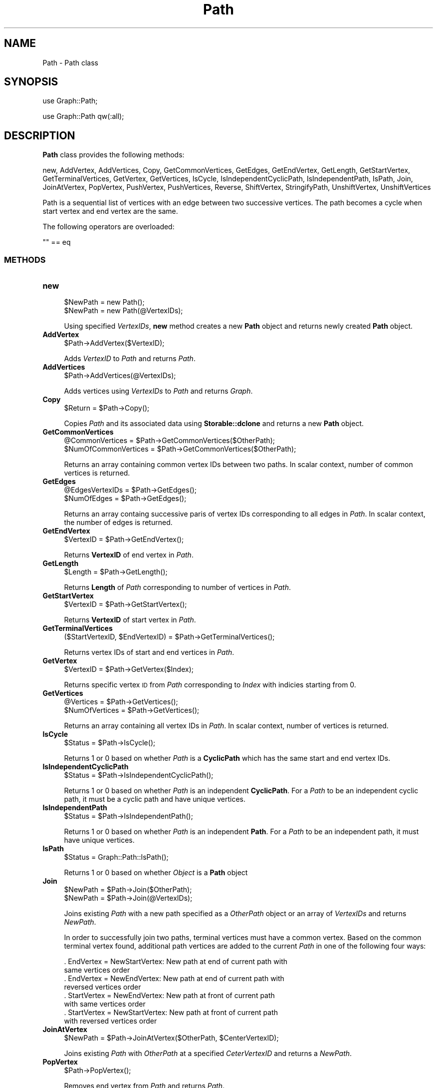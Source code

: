 .\" Automatically generated by Pod::Man 2.28 (Pod::Simple 3.35)
.\"
.\" Standard preamble:
.\" ========================================================================
.de Sp \" Vertical space (when we can't use .PP)
.if t .sp .5v
.if n .sp
..
.de Vb \" Begin verbatim text
.ft CW
.nf
.ne \\$1
..
.de Ve \" End verbatim text
.ft R
.fi
..
.\" Set up some character translations and predefined strings.  \*(-- will
.\" give an unbreakable dash, \*(PI will give pi, \*(L" will give a left
.\" double quote, and \*(R" will give a right double quote.  \*(C+ will
.\" give a nicer C++.  Capital omega is used to do unbreakable dashes and
.\" therefore won't be available.  \*(C` and \*(C' expand to `' in nroff,
.\" nothing in troff, for use with C<>.
.tr \(*W-
.ds C+ C\v'-.1v'\h'-1p'\s-2+\h'-1p'+\s0\v'.1v'\h'-1p'
.ie n \{\
.    ds -- \(*W-
.    ds PI pi
.    if (\n(.H=4u)&(1m=24u) .ds -- \(*W\h'-12u'\(*W\h'-12u'-\" diablo 10 pitch
.    if (\n(.H=4u)&(1m=20u) .ds -- \(*W\h'-12u'\(*W\h'-8u'-\"  diablo 12 pitch
.    ds L" ""
.    ds R" ""
.    ds C` ""
.    ds C' ""
'br\}
.el\{\
.    ds -- \|\(em\|
.    ds PI \(*p
.    ds L" ``
.    ds R" ''
.    ds C`
.    ds C'
'br\}
.\"
.\" Escape single quotes in literal strings from groff's Unicode transform.
.ie \n(.g .ds Aq \(aq
.el       .ds Aq '
.\"
.\" If the F register is turned on, we'll generate index entries on stderr for
.\" titles (.TH), headers (.SH), subsections (.SS), items (.Ip), and index
.\" entries marked with X<> in POD.  Of course, you'll have to process the
.\" output yourself in some meaningful fashion.
.\"
.\" Avoid warning from groff about undefined register 'F'.
.de IX
..
.nr rF 0
.if \n(.g .if rF .nr rF 1
.if (\n(rF:(\n(.g==0)) \{
.    if \nF \{
.        de IX
.        tm Index:\\$1\t\\n%\t"\\$2"
..
.        if !\nF==2 \{
.            nr % 0
.            nr F 2
.        \}
.    \}
.\}
.rr rF
.\"
.\" Accent mark definitions (@(#)ms.acc 1.5 88/02/08 SMI; from UCB 4.2).
.\" Fear.  Run.  Save yourself.  No user-serviceable parts.
.    \" fudge factors for nroff and troff
.if n \{\
.    ds #H 0
.    ds #V .8m
.    ds #F .3m
.    ds #[ \f1
.    ds #] \fP
.\}
.if t \{\
.    ds #H ((1u-(\\\\n(.fu%2u))*.13m)
.    ds #V .6m
.    ds #F 0
.    ds #[ \&
.    ds #] \&
.\}
.    \" simple accents for nroff and troff
.if n \{\
.    ds ' \&
.    ds ` \&
.    ds ^ \&
.    ds , \&
.    ds ~ ~
.    ds /
.\}
.if t \{\
.    ds ' \\k:\h'-(\\n(.wu*8/10-\*(#H)'\'\h"|\\n:u"
.    ds ` \\k:\h'-(\\n(.wu*8/10-\*(#H)'\`\h'|\\n:u'
.    ds ^ \\k:\h'-(\\n(.wu*10/11-\*(#H)'^\h'|\\n:u'
.    ds , \\k:\h'-(\\n(.wu*8/10)',\h'|\\n:u'
.    ds ~ \\k:\h'-(\\n(.wu-\*(#H-.1m)'~\h'|\\n:u'
.    ds / \\k:\h'-(\\n(.wu*8/10-\*(#H)'\z\(sl\h'|\\n:u'
.\}
.    \" troff and (daisy-wheel) nroff accents
.ds : \\k:\h'-(\\n(.wu*8/10-\*(#H+.1m+\*(#F)'\v'-\*(#V'\z.\h'.2m+\*(#F'.\h'|\\n:u'\v'\*(#V'
.ds 8 \h'\*(#H'\(*b\h'-\*(#H'
.ds o \\k:\h'-(\\n(.wu+\w'\(de'u-\*(#H)/2u'\v'-.3n'\*(#[\z\(de\v'.3n'\h'|\\n:u'\*(#]
.ds d- \h'\*(#H'\(pd\h'-\w'~'u'\v'-.25m'\f2\(hy\fP\v'.25m'\h'-\*(#H'
.ds D- D\\k:\h'-\w'D'u'\v'-.11m'\z\(hy\v'.11m'\h'|\\n:u'
.ds th \*(#[\v'.3m'\s+1I\s-1\v'-.3m'\h'-(\w'I'u*2/3)'\s-1o\s+1\*(#]
.ds Th \*(#[\s+2I\s-2\h'-\w'I'u*3/5'\v'-.3m'o\v'.3m'\*(#]
.ds ae a\h'-(\w'a'u*4/10)'e
.ds Ae A\h'-(\w'A'u*4/10)'E
.    \" corrections for vroff
.if v .ds ~ \\k:\h'-(\\n(.wu*9/10-\*(#H)'\s-2\u~\d\s+2\h'|\\n:u'
.if v .ds ^ \\k:\h'-(\\n(.wu*10/11-\*(#H)'\v'-.4m'^\v'.4m'\h'|\\n:u'
.    \" for low resolution devices (crt and lpr)
.if \n(.H>23 .if \n(.V>19 \
\{\
.    ds : e
.    ds 8 ss
.    ds o a
.    ds d- d\h'-1'\(ga
.    ds D- D\h'-1'\(hy
.    ds th \o'bp'
.    ds Th \o'LP'
.    ds ae ae
.    ds Ae AE
.\}
.rm #[ #] #H #V #F C
.\" ========================================================================
.\"
.IX Title "Path 1"
.TH Path 1 "2018-10-25" "perl v5.22.4" "MayaChemTools"
.\" For nroff, turn off justification.  Always turn off hyphenation; it makes
.\" way too many mistakes in technical documents.
.if n .ad l
.nh
.SH "NAME"
Path \- Path class
.SH "SYNOPSIS"
.IX Header "SYNOPSIS"
use Graph::Path;
.PP
use Graph::Path qw(:all);
.SH "DESCRIPTION"
.IX Header "DESCRIPTION"
\&\fBPath\fR class provides the following methods:
.PP
new, AddVertex, AddVertices, Copy, GetCommonVertices, GetEdges, GetEndVertex,
GetLength, GetStartVertex, GetTerminalVertices, GetVertex, GetVertices, IsCycle,
IsIndependentCyclicPath, IsIndependentPath, IsPath, Join, JoinAtVertex, PopVertex,
PushVertex, PushVertices, Reverse, ShiftVertex, StringifyPath, UnshiftVertex,
UnshiftVertices
.PP
Path is a sequential list of vertices with an edge between two successive vertices. The path
becomes a cycle when start vertex and end vertex are the same.
.PP
The following operators are overloaded:
.PP
.Vb 1
\&    "" == eq
.Ve
.SS "\s-1METHODS\s0"
.IX Subsection "METHODS"
.IP "\fBnew\fR" 4
.IX Item "new"
.Vb 2
\&    $NewPath = new Path();
\&    $NewPath = new Path(@VertexIDs);
.Ve
.Sp
Using specified \fIVertexIDs\fR, \fBnew\fR method creates a new \fBPath\fR object and returns
newly created \fBPath\fR object.
.IP "\fBAddVertex\fR" 4
.IX Item "AddVertex"
.Vb 1
\&    $Path\->AddVertex($VertexID);
.Ve
.Sp
Adds \fIVertexID\fR to \fIPath\fR and returns \fIPath\fR.
.IP "\fBAddVertices\fR" 4
.IX Item "AddVertices"
.Vb 1
\&    $Path\->AddVertices(@VertexIDs);
.Ve
.Sp
Adds vertices using \fIVertexIDs\fR to \fIPath\fR and returns \fIGraph\fR.
.IP "\fBCopy\fR" 4
.IX Item "Copy"
.Vb 1
\&    $Return = $Path\->Copy();
.Ve
.Sp
Copies \fIPath\fR and its associated data using \fBStorable::dclone\fR and returns a new
\&\fBPath\fR object.
.IP "\fBGetCommonVertices\fR" 4
.IX Item "GetCommonVertices"
.Vb 2
\&    @CommonVertices = $Path\->GetCommonVertices($OtherPath);
\&    $NumOfCommonVertices = $Path\->GetCommonVertices($OtherPath);
.Ve
.Sp
Returns an array containing common vertex IDs between two paths. In scalar context, number
of common vertices is returned.
.IP "\fBGetEdges\fR" 4
.IX Item "GetEdges"
.Vb 2
\&    @EdgesVertexIDs = $Path\->GetEdges();
\&    $NumOfEdges = $Path\->GetEdges();
.Ve
.Sp
Returns an array containg successive paris of vertex IDs corresponding to all edges in \fIPath\fR.
In scalar context, the number of edges is returned.
.IP "\fBGetEndVertex\fR" 4
.IX Item "GetEndVertex"
.Vb 1
\&    $VertexID = $Path\->GetEndVertex();
.Ve
.Sp
Returns \fBVertexID\fR of end vertex in \fIPath\fR.
.IP "\fBGetLength\fR" 4
.IX Item "GetLength"
.Vb 1
\&    $Length = $Path\->GetLength();
.Ve
.Sp
Returns \fBLength\fR of \fIPath\fR corresponding to number of vertices in \fIPath\fR.
.IP "\fBGetStartVertex\fR" 4
.IX Item "GetStartVertex"
.Vb 1
\&    $VertexID = $Path\->GetStartVertex();
.Ve
.Sp
Returns \fBVertexID\fR of start vertex in \fIPath\fR.
.IP "\fBGetTerminalVertices\fR" 4
.IX Item "GetTerminalVertices"
.Vb 1
\&    ($StartVertexID, $EndVertexID) = $Path\->GetTerminalVertices();
.Ve
.Sp
Returns vertex IDs of start and end vertices in \fIPath\fR.
.IP "\fBGetVertex\fR" 4
.IX Item "GetVertex"
.Vb 1
\&    $VertexID = $Path\->GetVertex($Index);
.Ve
.Sp
Returns specific vertex \s-1ID\s0 from \fIPath\fR corresponding to \fIIndex\fR with indicies starting from 0.
.IP "\fBGetVertices\fR" 4
.IX Item "GetVertices"
.Vb 2
\&    @Vertices = $Path\->GetVertices();
\&    $NumOfVertices = $Path\->GetVertices();
.Ve
.Sp
Returns an array containing all vertex IDs in \fIPath\fR. In scalar context, number of vertices
is returned.
.IP "\fBIsCycle\fR" 4
.IX Item "IsCycle"
.Vb 1
\&    $Status = $Path\->IsCycle();
.Ve
.Sp
Returns 1 or 0 based on whether \fIPath\fR is a \fBCyclicPath\fR which has the same start and
end vertex IDs.
.IP "\fBIsIndependentCyclicPath\fR" 4
.IX Item "IsIndependentCyclicPath"
.Vb 1
\&    $Status = $Path\->IsIndependentCyclicPath();
.Ve
.Sp
Returns 1 or 0 based on whether \fIPath\fR is an independent \fBCyclicPath\fR. For a \fIPath\fR to be
an independent cyclic path, it must be a cyclic path and have unique vertices.
.IP "\fBIsIndependentPath\fR" 4
.IX Item "IsIndependentPath"
.Vb 1
\&    $Status = $Path\->IsIndependentPath();
.Ve
.Sp
Returns 1 or 0 based on whether \fIPath\fR is an independent \fBPath\fR. For a \fIPath\fR to be
an independent path, it must have unique vertices.
.IP "\fBIsPath\fR" 4
.IX Item "IsPath"
.Vb 1
\&    $Status = Graph::Path::IsPath();
.Ve
.Sp
Returns 1 or 0 based on whether \fIObject\fR is a \fBPath\fR object
.IP "\fBJoin\fR" 4
.IX Item "Join"
.Vb 2
\&    $NewPath = $Path\->Join($OtherPath);
\&    $NewPath = $Path\->Join(@VertexIDs);
.Ve
.Sp
Joins existing \fIPath\fR with a new path specified as a \fIOtherPath\fR object or an array of \fIVertexIDs\fR
and returns \fINewPath\fR.
.Sp
In order to successfully join two paths, terminal vertices must have a common vertex. Based on the
common terminal vertex found, additional path vertices are added to the current \fIPath\fR in one of
the following four ways:
.Sp
.Vb 2
\&    . EndVertex = NewStartVertex: New path at end of current path with
\&      same vertices order
\&
\&    . EndVertex = NewEndVertex: New path at end of current path with
\&      reversed vertices order
\&
\&    . StartVertex = NewEndVertex: New path at front of current path
\&      with same vertices order
\&
\&    . StartVertex = NewStartVertex: New path at front of current path
\&      with reversed vertices order
.Ve
.IP "\fBJoinAtVertex\fR" 4
.IX Item "JoinAtVertex"
.Vb 1
\&    $NewPath = $Path\->JoinAtVertex($OtherPath, $CenterVertexID);
.Ve
.Sp
Joins existing \fIPath\fR with \fIOtherPath\fR at a specified \fICeterVertexID\fR and returns a \fINewPath\fR.
.IP "\fBPopVertex\fR" 4
.IX Item "PopVertex"
.Vb 1
\&    $Path\->PopVertex();
.Ve
.Sp
Removes end vertex from \fIPath\fR and returns \fIPath\fR.
.IP "\fBPushVertex\fR" 4
.IX Item "PushVertex"
.Vb 1
\&    $Path\->PushVertex($VertexID);
.Ve
.Sp
Adds \fIVertexID\fR to \fIPath\fR after end vertex and returns \fIPath\fR.
.IP "\fBPushVertices\fR" 4
.IX Item "PushVertices"
.Vb 1
\&    $Path\->PushVertices(@VertexIDs);
.Ve
.Sp
Adds \fIVertexIDs\fR to \fIPath\fR after end vertex and returns \fIPath\fR.
.IP "\fBReverse\fR" 4
.IX Item "Reverse"
.Vb 1
\&    $Path\->Reverse();
.Ve
.Sp
Reverses order of vertices in \fIPath\fR and returns \fIPath\fR.
.IP "\fBShiftVertex\fR" 4
.IX Item "ShiftVertex"
.Vb 1
\&    $Path\->ShiftVertex();
.Ve
.Sp
Removes start vertex from \fIPath\fR and returns \fIPath\fR.
.IP "\fBStringifyPath\fR" 4
.IX Item "StringifyPath"
.Vb 1
\&    $String = $Path\->StringifyPath();
.Ve
.Sp
Returns a string containing information about \fIPath\fR object.
.IP "\fBUnshiftVertex\fR" 4
.IX Item "UnshiftVertex"
.Vb 1
\&    $Path\->UnshiftVertex($VertexID);
.Ve
.Sp
Adds \fIVertexID\fR to \fIPath\fR before start vertex and returns \fIPath\fR.
.IP "\fBUnshiftVertices\fR" 4
.IX Item "UnshiftVertices"
.Vb 1
\&    $Path\->UnshiftVertices(@VertexIDs);
.Ve
.Sp
Adds \fIVertexIDs\fR to \fIPath\fR before start vertex and returns \fIPath\fR.
.SH "AUTHOR"
.IX Header "AUTHOR"
Manish Sud <msud@san.rr.com>
.SH "SEE ALSO"
.IX Header "SEE ALSO"
PathGraph.pm, PathsTraversal.pm
.SH "COPYRIGHT"
.IX Header "COPYRIGHT"
Copyright (C) 2018 Manish Sud. All rights reserved.
.PP
This file is part of MayaChemTools.
.PP
MayaChemTools is free software; you can redistribute it and/or modify it under
the terms of the \s-1GNU\s0 Lesser General Public License as published by the Free
Software Foundation; either version 3 of the License, or (at your option)
any later version.
